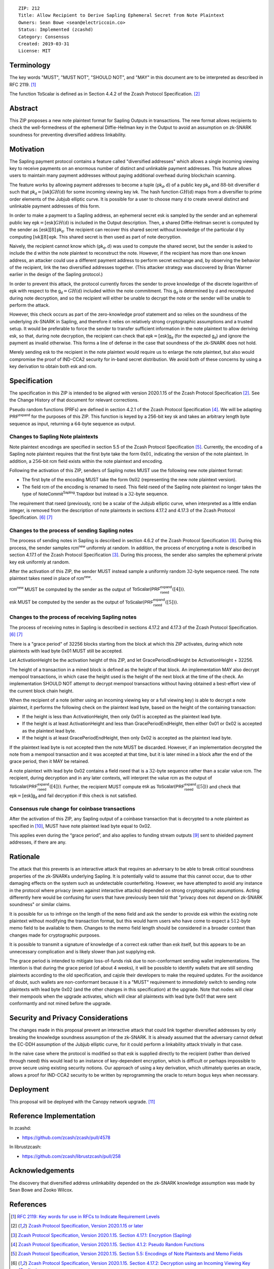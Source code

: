 ::

  ZIP: 212
  Title: Allow Recipient to Derive Sapling Ephemeral Secret from Note Plaintext
  Owners: Sean Bowe <sean@electriccoin.co>
  Status: Implemented (zcashd)
  Category: Consensus
  Created: 2019-03-31
  License: MIT


Terminology
===========

The key words "MUST", "MUST NOT", "SHOULD NOT", and "MAY" in this document are
to be interpreted as described in RFC 2119. [#RFC2119]_

The function :math:`\mathsf{ToScalar}` is defined as in Section 4.4.2 of the
Zcash Protocol Specification. [#protocol]_


Abstract
========

This ZIP proposes a new note plaintext format for Sapling Outputs in
transactions. The new format allows recipients to check the well-formedness of
the ephemeral Diffie-Hellman key in the Output to avoid an assumption on
zk-SNARK soundness for preventing diversified address linkability.


Motivation
==========

The Sapling payment protocol contains a feature called "diversified addresses"
which allows a single incoming viewing key to receive payments on an enormous
number of distinct and unlinkable payment addresses. This feature allows users
to maintain many payment addresses without paying additional overhead during
blockchain scanning.

The feature works by allowing payment addresses to become a tuple
:math:`(\mathsf{pk_d}, \mathsf{d})` of a public key :math:`\mathsf{pk_d}` and
:math:`88`-bit diversifier :math:`\mathsf{d}` such that
:math:`\mathsf{pk_d} = [\mathsf{ivk}] GH(\mathsf{d})` for some incoming viewing key
:math:`\mathsf{ivk}`. The hash function :math:`GH(\mathsf{d})` maps from a
diversifier to prime order elements of the Jubjub elliptic curve. It
is possible for a user to choose many :math:`\mathsf{d}` to create several
distinct and unlinkable payment addresses of this form.

In order to make a payment to a Sapling address, an ephemeral secret
:math:`\mathsf{esk}` is sampled by the sender and an ephemeral public key
:math:`\mathsf{epk} = [\mathsf{esk}] GH(\mathsf{d})` is included in the
Output description. Then, a shared Diffie-Hellman secret is computed by the
sender as :math:`[\mathsf{esk}] [8] \mathsf{pk_d}`. The recipient can recover
this shared secret without knowledge of the particular :math:`\mathsf{d}` by
computing :math:`[\mathsf{ivk}] [8] \mathsf{epk}`. This shared secret is then
used as part of note decryption.

Naively, the recipient cannot know which :math:`(\mathsf{pk_d}, \mathsf{d})`
was used to compute the shared secret, but the sender is asked to include the
:math:`\mathsf{d}` within the note plaintext to reconstruct the note. However,
if the recipient has more than one known address, an attacker could use a
different payment address to perform secret exchange and, by observing the
behavior of the recipient, link the two diversified addresses together. (This
attacker strategy was discovered by Brian Warner earlier in the design of the
Sapling protocol.)

In order to prevent this attack, the protocol currently forces the sender to
prove knowledge of the discrete logarithm of :math:`\mathsf{epk}` with respect
to the :math:`\mathsf{g_d} = GH(\mathsf{d})` included within the note
commitment. This :math:`\mathsf{g_d}` is determined by :math:`\mathsf{d}`
and recomputed during note decryption, and so the recipient will either be
unable to decrypt the note or the sender will be unable to perform the attack.

However, this check occurs as part of the zero-knowledge proof statement and so
relies on the soundness of the underlying zk-SNARK in Sapling, and therefore it
relies on relatively strong cryptographic assumptions and a trusted setup. It
would be preferable to force the sender to transfer sufficient information in
the note plaintext to allow deriving :math:`\mathsf{esk}`, so that, during note
decryption, the recipient can check that :math:`\mathsf{epk} = [\mathsf{esk}] \mathsf{g_d}`
(for the expected :math:`\mathsf{g_d}`) and ignore the payment as invalid
otherwise. This forms a line of defense in the case that soundness of the
zk-SNARK does not hold.

Merely sending :math:`\mathsf{esk}` to the recipient in the note plaintext would
require us to enlarge the note plaintext, but also would compromise the proof
of IND-CCA2 security for in-band secret distribution. We avoid both of these
concerns by using a key derivation to obtain both :math:`\mathsf{esk}` and
:math:`\mathsf{rcm}`.


Specification
=============

The specification in this ZIP is intended to be aligned with version 2020.1.15
of the Zcash Protocol Specification [#protocol]_. See the Change History of
that document for relevant corrections.

Pseudo random functions (PRFs) are defined in section 4.2.1 of the Zcash
Protocol Specification [#protocol-abstractprfs]_. We will be adapting
:math:`\mathsf{PRF^{expand}}` for the purposes of this ZIP. This function is
keyed by a 256-bit key :math:`\mathsf{sk}` and takes an arbitrary length byte
sequence as input, returning a :math:`64`-byte sequence as output.

Changes to Sapling Note plaintexts
----------------------------------

Note plaintext encodings are specified in section 5.5 of the Zcash Protocol
Specification [#protocol-notept]_. Currently, the encoding of a Sapling note plaintext
requires that the first byte take the form :math:`\textbf{0x01}`, indicating
the version of the note plaintext. In addition, a :math:`256`-bit
:math:`\mathsf{rcm}` field exists within the note plaintext and encoding.

Following the activation of this ZIP, senders of Sapling notes MUST use
the following new note plaintext format:

* The first byte of the encoding MUST take the form :math:`\textbf{0x02}`
  (representing the new note plaintext version).
* The field :math:`\mathsf{rcm}` of the encoding is renamed to
  :math:`\mathsf{rseed}`. This field :math:`\mathsf{rseed}` of the Sapling note
  plaintext no longer takes the type of :math:`\mathsf{NoteCommit^{Sapling}.Trapdoor}`
  but instead is a :math:`32`-byte sequence.

The requirement that :math:`\mathsf{rseed}` (previously, :math:`\mathsf{rcm}`)
be a scalar of the Jubjub elliptic curve, when interpreted as a little endian
integer, is removed from the description of note plaintexts in sections 4.17.2
and 4.17.3 of the Zcash Protocol Specification. [#protocol-saplingdecryptivk]_
[#protocol-saplingdecryptovk]_

Changes to the process of sending Sapling notes
-----------------------------------------------

The process of sending notes in Sapling is described in section 4.6.2 of the
Zcash Protocol Specification [#protocol-saplingsend]_. During this process, the
sender samples :math:`\mathsf{rcm^{new}}` uniformly at random. In addition, the
process of encrypting a note is described in section 4.17.1 of the Zcash Protocol
Specification [#protocol-saplingencrypt]_. During this process, the sender also
samples the ephemeral private key :math:`\mathsf{esk}` uniformly at random.

After the activation of this ZIP, the sender MUST instead sample a uniformly
random :math:`32`-byte sequence :math:`\mathsf{rseed}`. The note plaintext takes
:math:`\mathsf{rseed}` in place of :math:`\mathsf{rcm^{new}}`.

:math:`\mathsf{rcm^{new}}` MUST be computed by the sender as the output of
:math:`\mathsf{ToScalar}(\mathsf{PRF^{expand}_{rseed}}([4]))`.

:math:`\mathsf{esk}` MUST be computed by the sender as the output of
:math:`\mathsf{ToScalar}(\mathsf{PRF^{expand}_{rseed}}([5]))`.

Changes to the process of receiving Sapling notes
-------------------------------------------------

The process of receiving notes in Sapling is described in sections 4.17.2 and
4.17.3 of the Zcash Protocol Specification. [#protocol-saplingdecryptivk]_
[#protocol-saplingdecryptovk]_

There is a "grace period" of 32256 blocks starting from the block at which this
ZIP activates, during which note plaintexts with lead byte 0x01 MUST still be
accepted.

Let ActivationHeight be the activation height of this ZIP, and let
GracePeriodEndHeight be ActivationHeight + 32256.

The height of a transaction in a mined block is defined as the height of that
block. An implementation MAY also decrypt mempool transactions, in which case
the height used is the height of the next block at the time of the check.
An implementation SHOULD NOT attempt to decrypt mempool transactions without
having obtained a best-effort view of the current block chain height.

When the recipient of a note (either using an incoming viewing key or a full
viewing key) is able to decrypt a note plaintext, it performs the following
check on the plaintext lead byte, based on the height of the containing
transaction:

* If the height is less than ActivationHeight, then only 0x01 is accepted as
  the plaintext lead byte.
* If the height is at least ActivationHeight and less than GracePeriodEndHeight,
  then either 0x01 or 0x02 is accepted as the plaintext lead byte.
* If the height is at least GracePeriodEndHeight, then only 0x02 is accepted
  as the plaintext lead byte.

If the plaintext lead byte is not accepted then the note MUST be discarded.
However, if an implementation decrypted the note from a mempool transaction and
it was accepted at that time, but it is later mined in a block after the end of
the grace period, then it MAY be retained.

A note plaintext with lead byte 0x02 contains a field :math:`\mathsf{rseed}`
that is a :math:`32`-byte sequence rather than a scalar value :math:`\mathsf{rcm}`.
The recipient, during decryption and in any later contexts, will interpret the
value :math:`\mathsf{rcm}` as the output of
:math:`\mathsf{ToScalar}(\mathsf{PRF^{expand}_{rseed}}([4]))`.
Further, the recipient MUST compute :math:`\mathsf{esk}` as
:math:`\mathsf{ToScalar}(\mathsf{PRF^{expand}_{rseed}}([5]))` and check
that :math:`\mathsf{epk} = [\mathsf{esk}] \mathsf{g_d}` and fail decryption
if this check is not satisfied.

Consensus rule change for coinbase transactions
-----------------------------------------------

After the activation of this ZIP, any Sapling output of a coinbase transaction
that is decrypted to a note plaintext as specified in [#zip-0213]_, MUST have
note plaintext lead byte equal to 0x02.

This applies even during the “grace period”, and also applies to funding stream
outputs [#zip-0207]_ sent to shielded payment addresses, if there are any.


Rationale
=========

The attack that this prevents is an interactive attack that requires an
adversary to be able to break critical soundness properties of the zk-SNARKs
underlying Sapling. It is potentially valid to assume that this cannot occur,
due to other damaging effects on the system such as undetectable counterfeiting.
However, we have attempted to avoid any instance in the protocol where privacy
(even against interactive attacks) depended on strong cryptographic assumptions.
Acting differently here would be confusing for users that have previously been
told that "privacy does not depend on zk-SNARK soundness" or similar claims.

It is possible for us to infringe on the length of the ``memo`` field and ask
the sender to provide :math:`\mathsf{esk}` within the existing note plaintext
without modifying the transaction format, but this would harm users who have
come to expect a :math:`512`-byte memo field to be available to them. Changes
to the memo field length should be considered in a broader context than changes
made for cryptographic purposes.

It is possible to transmit a signature of knowledge of a correct
:math:`\mathsf{esk}` rather than :math:`\mathsf{esk}` itself, but this appears
to be an unnecessary complication and is likely slower than just supplying
:math:`\mathsf{esk}`.

The grace period is intended to mitigate loss-of-funds risk due to
non-conformant sending wallet implementations. The intention is that during the
grace period (of about 4 weeks), it will be possible to identify wallets that
are still sending plaintexts according to the old specification, and cajole
their developers to make the required updates. For the avoidance of doubt,
such wallets are non-conformant because it is a "MUST" requirement to
*immediately* switch to sending note plaintexts with lead byte 0x02 (and the
other changes in this specification) at the upgrade. Note that nodes will
clear their mempools when the upgrade activates, which will clear all
plaintexts with lead byte 0x01 that were sent conformantly and not mined
before the upgrade.


Security and Privacy Considerations
===================================

The changes made in this proposal prevent an interactive attack that could link
together diversified addresses by only breaking the knowledge soundness
assumption of the zk-SNARK. It is already assumed that the adversary cannot
defeat the EC-DDH assumption of the Jubjub elliptic curve, for it could perform
a linkability attack trivially in that case.

In the naive case where the protocol is modified so that :math:`\mathsf{esk}`
is supplied directly to the recipient (rather than derived through
:math:`\mathsf{rseed}`) this would lead to an instance of key-dependent
encryption, which is difficult or perhaps impossible to prove secure using
existing security notions. Our approach of using a key derivation, which
ultimately queries an oracle, allows a proof for IND-CCA2 security to be
written by reprogramming the oracle to return bogus keys when necessary.


Deployment
==========

This proposal will be deployed with the Canopy network upgrade. [#zip-0251]_


Reference Implementation
========================

In zcashd:

* https://github.com/zcash/zcash/pull/4578

In librustzcash:

* https://github.com/zcash/librustzcash/pull/258


Acknowledgements
================

The discovery that diversified address unlinkability depended on the zk-SNARK
knowledge assumption was made by Sean Bowe and Zooko Wilcox.


References
==========

.. [#RFC2119] `RFC 2119: Key words for use in RFCs to Indicate Requirement Levels <https://www.rfc-editor.org/rfc/rfc2119.html>`_
.. [#protocol] `Zcash Protocol Specification, Version 2020.1.15 or later <https://zips.z.cash/protocol/protocol.pdf>`_
.. [#protocol-saplingencrypt] `Zcash Protocol Specification, Version 2020.1.15. Section 4.17.1: Encryption (Sapling) <https://zips.z.cash/protocol/protocol.pdf#saplingencrypt>`_
.. [#protocol-abstractprfs] `Zcash Protocol Specification, Version 2020.1.15. Section 4.1.2: Pseudo Random Functions <https://zips.z.cash/protocol/protocol.pdf#abstractprfs>`_
.. [#protocol-notept] `Zcash Protocol Specification, Version 2020.1.15. Section 5.5: Encodings of Note Plaintexts and Memo Fields <https://zips.z.cash/protocol/protocol.pdf#notept>`_
.. [#protocol-saplingdecryptivk] `Zcash Protocol Specification, Version 2020.1.15. Section 4.17.2: Decryption using an Incoming Viewing Key (Sapling) <https://zips.z.cash/protocol/protocol.pdf#saplingdecryptivk>`_
.. [#protocol-saplingdecryptovk] `Zcash Protocol Specification, Version 2020.1.15. Section 4.17.3: Decryption using a Full Viewing Key (Sapling) <https://zips.z.cash/protocol/protocol.pdf#saplingdecryptovk>`_
.. [#protocol-saplingsend] `Zcash Protocol Specification, Version 2020.1.15. Section 4.6.2: Sending Notes (Sapling) <https://zips.z.cash/protocol/protocol.pdf#saplingsend>`_
.. [#zip-0207] `ZIP 207: Split Founders' Reward <zip-0207.rst>`_
.. [#zip-0213] `ZIP 213: Shielded Coinbase <zip-0213.rst>`_
.. [#zip-0251] `ZIP 251: Deployment of the Canopy Network Upgrade <zip-0251.rst>`_
